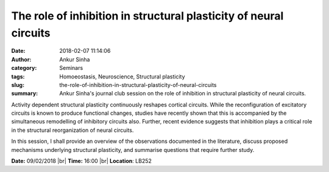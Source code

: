The role of inhibition in structural plasticity of neural circuits
##################################################################
:date: 2018-02-07 11:14:06
:author: Ankur Sinha
:category: Seminars
:tags: Homoeostasis, Neuroscience, Structural plasticity
:slug: the-role-of-inhibition-in-structural-plasticity-of-neural-circuits
:summary: Ankur Sinha's journal club session on the role of inhibition in
          structural plasticity of neural circuits.


Activity dependent structural plasticity continuously reshapes cortical
circuits. While the reconfiguration of excitatory circuits is known to produce
functional changes, studies have recently shown that this is accompanied by the
simultaneous remodelling of inhibitory circuits also. Further, recent evidence
suggests that inhibition plays a critical role in the structural
reorganization of neural circuits.

In this session, I shall provide an overview of the observations documented in
the literature, discuss proposed mechanisms underlying structural plasticity,
and summarise questions that require further study.

**Date:** 09/02/2018 |br|
**Time:** 16:00 |br|
**Location**: LB252


.. |br| raw:: html

    <br />
